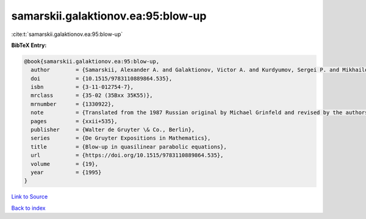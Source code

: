 samarskii.galaktionov.ea:95:blow-up
===================================

:cite:t:`samarskii.galaktionov.ea:95:blow-up`

**BibTeX Entry:**

.. code-block:: bibtex

   @book{samarskii.galaktionov.ea:95:blow-up,
     author        = {Samarskii, Alexander A. and Galaktionov, Victor A. and Kurdyumov, Sergei P. and Mikhailov, Alexander P.},
     doi           = {10.1515/9783110889864.535},
     isbn          = {3-11-012754-7},
     mrclass       = {35-02 (35Bxx 35K55)},
     mrnumber      = {1330922},
     note          = {Translated from the 1987 Russian original by Michael Grinfeld and revised by the authors},
     pages         = {xxii+535},
     publisher     = {Walter de Gruyter \& Co., Berlin},
     series        = {De Gruyter Expositions in Mathematics},
     title         = {Blow-up in quasilinear parabolic equations},
     url           = {https://doi.org/10.1515/9783110889864.535},
     volume        = {19},
     year          = {1995}
   }

`Link to Source <https://doi.org/10.1515/9783110889864.535},>`_


`Back to index <../By-Cite-Keys.html>`_
